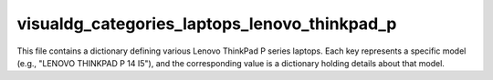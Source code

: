 visualdg_categories_laptops_lenovo_thinkpad_p
============================================

This file contains a dictionary defining various Lenovo ThinkPad P series laptops.  Each key represents a specific model (e.g., "LENOVO  THINKPAD P 14 I5"), and the corresponding value is a dictionary holding details about that model.


.. code-block:: json
   :linenos:

   ```json
   {
     "scenarios": {
       "LENOVO  THINKPAD P 14 I5": {
         "brand": "LENOVO",
         "template": "THINKPAD P",
         "url": "-----------------LENOVO  THINKPAD P 14 I-----------------------",
         "checkbox": false,
         "active": true,
         "condition":"new",
         "presta_categories": "3,53,104,10,5,378,838"
       },
       # ... (other scenarios) ...
     }
   }
   ```